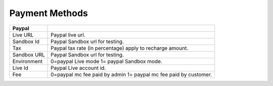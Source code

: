 ================
Payment Methods
================


.. image:: /Images/payment_methods.png
  

======================  ======================================================================  
**Paypal**

Live URL	      		Paypal live url.

Sandbox Id	        	Paypal Sandbox url for testing.

Tax						Paypal tax rate (in percentage) apply to recharge amount.

Sandbox URL	          	Paypal Sandbox url for testing.

Environment	  			0=paypal Live mode 1= paypal Sandbox mode.

Live Id	        		Paypal Live account id.

Fee	        			0=paypal mc fee paid by admin 1= paypal mc fee paid by customer.

======================  ======================================================================
